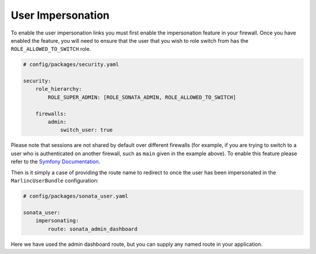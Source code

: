 .. index::
    single: User Impersonation

User Impersonation
==================

To enable the user impersonation links you must first enable the impersonation feature in your
firewall. Once you have enabled the feature, you will need to ensure that the user that you wish
to role switch from has the ``ROLE_ALLOWED_TO_SWITCH`` role.

.. code-block:: yaml

    # config/packages/security.yaml

    security:
        role_hierarchy:
            ROLE_SUPER_ADMIN: [ROLE_SONATA_ADMIN, ROLE_ALLOWED_TO_SWITCH]

        firewalls:
            admin:
                switch_user: true

Please note that sessions are not shared by default over different firewalls (for example, if you
are trying to switch to a user who is authenticated on another firewall, such as ``main`` given in
the example above).  To enable this feature please refer to the
`Symfony Documentation <http://symfony.com/doc/current/reference/configuration/security.html#reference-security-firewall-context>`_.


Then is it simply a case of providing the route name to redirect to once the user has been impersonated
in the ``MarlincUserBundle`` configuration:

.. code-block:: yaml

    # config/packages/sonata_user.yaml

    sonata_user:
        impersonating:
            route: sonata_admin_dashboard

Here we have used the admin dashboard route, but you can supply any named route in your application.
